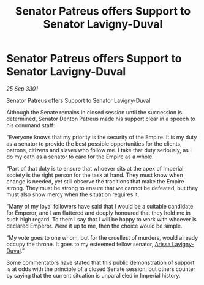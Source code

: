 :PROPERTIES:
:ID:       5936c12d-d282-49a9-aeda-5911900e6d46
:END:
#+title: Senator Patreus offers Support to Senator Lavigny-Duval
#+filetags: :3301:galnet:

* Senator Patreus offers Support to Senator Lavigny-Duval

/25 Sep 3301/

Senator Patreus offers Support to Senator Lavigny-Duval 
 
Although the Senate remains in closed session until the succession is determined, Senator Denton Patreus made his support clear in a speech to his command staff: 

“Everyone knows that my priority is the security of the Empire. It is my duty as a senator to provide the best possible opportunities for the clients, patrons, citizens and slaves who follow me. I take that duty seriously, as I do my oath as a senator to care for the Empire as a whole. 

“Part of that duty is to ensure that whoever sits at the apex of Imperial society is the right person for the task at hand. They must know when change is needed, yet still observe the traditions that make the Empire strong. They must be strong to ensure that we cannot be defeated, but they must also show mercy when the situation requires it. 

“Many of my loyal followers have said that I would be a suitable candidate for Emperor, and I am flattered and deeply honoured that they hold me in such high regard. To them I say that I will be happy to work with whoever is declared Emperor. Were it up to me, then the choice would be simple. 

“My vote goes to one whom, but for the cruellest of murders, would already occupy the throne. It goes to my esteemed fellow senator, [[id:34f3cfdd-0536-40a9-8732-13bf3a5e4a70][Arissa Lavigny-Duval]].” 

Some commentators have stated that this public demonstration of support is at odds with the principle of a closed Senate session, but others counter by saying that the current situation is unparalleled in Imperial history.

